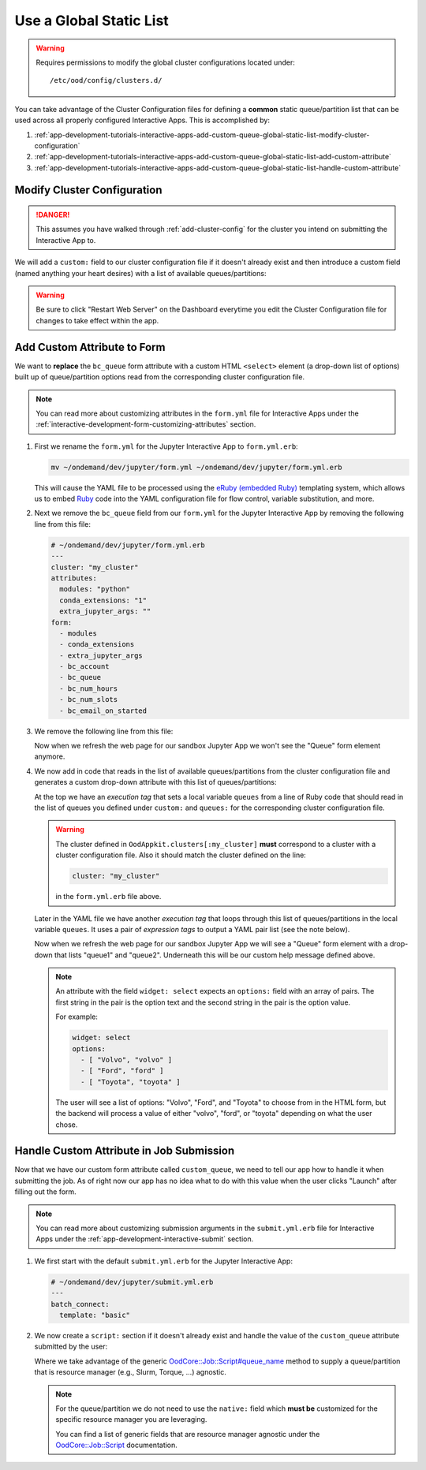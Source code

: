 .. _app-development-tutorials-interactive-apps-add-custom-queue-global-static-list:

Use a Global Static List
========================

.. warning::

   Requires permissions to modify the global cluster configurations located
   under::

     /etc/ood/config/clusters.d/

You can take advantage of the Cluster Configuration files for defining a
**common** static queue/partition list that can be used across all properly
configured Interactive Apps. This is accomplished by:

#. :ref:`app-development-tutorials-interactive-apps-add-custom-queue-global-static-list-modify-cluster-configuration`
#. :ref:`app-development-tutorials-interactive-apps-add-custom-queue-global-static-list-add-custom-attribute`
#. :ref:`app-development-tutorials-interactive-apps-add-custom-queue-global-static-list-handle-custom-attribute`

.. _app-development-tutorials-interactive-apps-add-custom-queue-global-static-list-modify-cluster-configuration:

Modify Cluster Configuration
----------------------------

.. danger::

   This assumes you have walked through :ref:`add-cluster-config` for the
   cluster you intend on submitting the Interactive App to.

We will add a ``custom:`` field to our cluster configuration file if it doesn't
already exist and then introduce a custom field (named anything your heart
desires) with a list of available queues/partitions:

.. code-block:: yaml
   :emphasize-lines: 10-

   # /etc/ood/config/clusters.d/my_cluster.yml
   ---
   v2:
     metadata:
       title: "My Cluster"
     login:
       host: "my_cluster.my_center.edu"
     job:
       # ... resource manager specific options here ...
     custom:
       queues: # this can be named anything your heart desires
         - "queue1"
         - "queue2"

.. warning::

   Be sure to click "Restart Web Server" on the Dashboard everytime you edit
   the Cluster Configuration file for changes to take effect within the app.

.. _app-development-tutorials-interactive-apps-add-custom-queue-global-static-list-add-custom-attribute:

Add Custom Attribute to Form
----------------------------

We want to **replace** the ``bc_queue`` form attribute with a custom HTML
``<select>`` element (a drop-down list of options) built up of queue/partition
options read from the corresponding cluster configuration file.

.. note::

   You can read more about customizing attributes in the ``form.yml`` file for
   Interactive Apps under the
   :ref:`interactive-development-form-customizing-attributes` section.

#. First we rename the ``form.yml`` for the Jupyter Interactive App to
   ``form.yml.erb``:

   .. code-block:: shell

      mv ~/ondemand/dev/jupyter/form.yml ~/ondemand/dev/jupyter/form.yml.erb

   This will cause the YAML file to be processed using the `eRuby (embedded
   Ruby)`_ templating system, which allows us to embed Ruby_ code into the YAML
   configuration file for flow control, variable substitution, and more.

#. Next we remove the ``bc_queue`` field from our ``form.yml`` for the Jupyter
   Interactive App by removing the following line from this file:

   .. code-block:: yaml

      # ~/ondemand/dev/jupyter/form.yml.erb
      ---
      cluster: "my_cluster"
      attributes:
        modules: "python"
        conda_extensions: "1"
        extra_jupyter_args: ""
      form:
        - modules
        - conda_extensions
        - extra_jupyter_args
        - bc_account
        - bc_queue
        - bc_num_hours
        - bc_num_slots
        - bc_email_on_started

#. We remove the following line from this file:

   .. code-block:: yaml
      :emphasize-lines: 2

      - bc_account
      - bc_queue
      - bc_num_hours

   Now when we refresh the web page for our sandbox Jupyter App we won't see
   the "Queue" form element anymore.

#. We now add in code that reads in the list of available queues/partitions
   from the cluster configuration file and generates a custom drop-down
   attribute with this list of queues/partitions:

   .. code-block:: yaml
      :emphasize-lines: 2-4,11-18,24

      # ~/ondemand/dev/jupyter/form.yml.erb
      <%-
        queues = OodAppkit.clusters[:my_cluster].custom_config[:queues]
      -%>
      ---
      cluster: "my_cluster"
      attributes:
        modules: "python"
        conda_extensions: "1"
        extra_jupyter_args: ""
        custom_queue:
          label: Queue
          help: Please select a queue from the drop-down.
          widget: select
          options:
          <%- queues.each do |q| -%>
            - [ "<%= q %>", "<%= q %>" ]
          <%- end -%>
      form:
        - modules
        - conda_extensions
        - extra_jupyter_args
        - bc_account
        - custom_queue
        - bc_num_hours
        - bc_num_slots
        - bc_email_on_started

   At the top we have an *execution tag* that sets a local variable ``queues``
   from a line of Ruby code that should read in the list of queues you defined
   under ``custom:`` and ``queues:`` for the corresponding cluster
   configuration file.

   .. warning::

      The cluster defined in ``OodAppkit.clusters[:my_cluster]`` **must**
      correspond to a cluster with a cluster configuration file. Also it should
      match the cluster defined on the line:

      .. code-block:: yaml

         cluster: "my_cluster"

      in the ``form.yml.erb`` file above.

   Later in the YAML file we have another *execution tag* that loops through
   this list of queues/partitions in the local variable ``queues``. It uses a
   pair of *expression tags* to output a YAML pair list (see the note below).

   Now when we refresh the web page for our sandbox Jupyter App we will see a
   "Queue" form element with a drop-down that lists "queue1" and "queue2".
   Underneath this will be our custom help message defined above.

   .. note::

      An attribute with the field ``widget: select`` expects an ``options:``
      field with an array of pairs. The first string in the pair is the option
      text and the second string in the pair is the option value.

      For example:

      .. code-block:: yaml

         widget: select
         options:
           - [ "Volvo", "volvo" ]
           - [ "Ford", "ford" ]
           - [ "Toyota", "toyota" ]

      The user will see a list of options: "Volvo", "Ford", and "Toyota" to
      choose from in the HTML form, but the backend will process a value of
      either "volvo", "ford", or "toyota" depending on what the user chose.

.. _app-development-tutorials-interactive-apps-add-custom-queue-global-static-list-handle-custom-attribute:

Handle Custom Attribute in Job Submission
-----------------------------------------

Now that we have our custom form attribute called ``custom_queue``, we need to
tell our app how to handle it when submitting the job. As of right now our app
has no idea what to do with this value when the user clicks "Launch" after
filling out the form.

.. note::

   You can read more about customizing submission arguments in the
   ``submit.yml.erb`` file for Interactive Apps under the
   :ref:`app-development-interactive-submit` section.

#. We first start with the default ``submit.yml.erb`` for the Jupyter
   Interactive App:

   .. code-block:: yaml

      # ~/ondemand/dev/jupyter/submit.yml.erb
      ---
      batch_connect:
        template: "basic"

#. We now create a ``script:`` section if it doesn't already exist and handle
   the value of the ``custom_queue`` attribute submitted by the user:

   .. code-block:: yaml
      :emphasize-lines: 5-

      # ~/ondemand/dev/jupyter/submit.yml.erb
      ---
      batch_connect:
        template: "basic"
      script:
        queue_name: <%= custom_queue %>

   Where we take advantage of the generic `OodCore::Job::Script#queue_name
   <queue_name_>`_ method to supply a queue/partition that is resource manager
   (e.g., Slurm, Torque, ...) agnostic.

   .. note::

      For the queue/partition we do not need to use the ``native:`` field which
      **must be** customized for the specific resource manager you are
      leveraging.

      You can find a list of generic fields that are resource manager agnostic
      under the `OodCore::Job::Script <script_>`_ documentation.

.. _eruby (embedded ruby): https://en.wikipedia.org/wiki/ERuby
.. _ruby: https://www.ruby-lang.org/en/
.. _queue_name: http://www.rubydoc.info/gems/ood_core/OodCore/Job/Script#queue_name-instance_method
.. _script: http://www.rubydoc.info/gems/ood_core/OodCore/Job/Script
